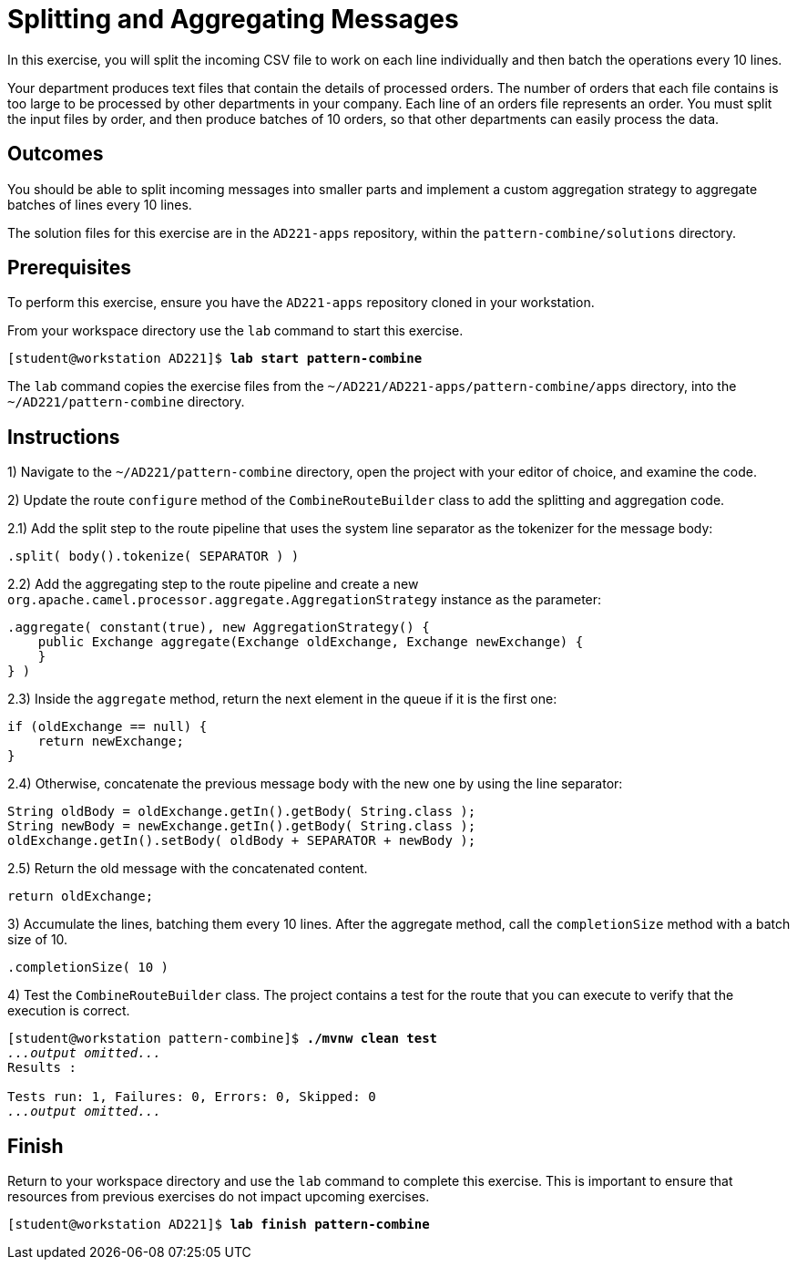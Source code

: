 ifndef::backend-docbook5,backend-docbook45[:imagesdir: ../../..]
[id='patterncombine-practice']
= Splitting and Aggregating Messages

In this exercise, you will split the incoming CSV file to work on each line individually and then batch the operations every 10 lines.

Your department produces text files that contain the details of processed orders.
The number of orders that each file contains is too large to be processed by other departments in your company.
Each line of an orders file represents an order.
You must split the input files by order, and then produce batches of 10 orders, so that other departments can easily process the data.

== Outcomes

You should be able to split incoming messages into smaller parts and implement a custom aggregation strategy to aggregate batches of lines every 10 lines.

The solution files for this exercise are in the `+AD221-apps+` repository, within the `+pattern-combine/solutions+` directory.

== Prerequisites

To perform this exercise, ensure you have the `+AD221-apps+` repository cloned in your workstation.

From your workspace directory use the `+lab+` command to start this exercise.

[subs=+quotes]
----
[student@workstation AD221]$ *lab start pattern-combine*
----

The `+lab+` command copies the exercise files from the `+~/AD221/AD221-apps/pattern-combine/apps+` directory, into the `+~/AD221/pattern-combine+` directory.

[role='Checklist']
== Instructions

1) Navigate to the `+~/AD221/pattern-combine+` directory, open the project with your editor of choice, and examine the code.

2) Update the route `+configure+` method of the `+CombineRouteBuilder+` class to add the splitting and aggregation code.

2.1) Add the split step to the route pipeline that uses the system line separator as the tokenizer for the message body:

[subs=+quotes]
----
.split( body().tokenize( SEPARATOR ) )
----

2.2) Add the aggregating step to the route pipeline and create a new `+org.apache.camel.processor.aggregate.AggregationStrategy+` instance as the parameter:

[subs=+quotes]
----
.aggregate( constant(true), new AggregationStrategy() {
    public Exchange aggregate(Exchange oldExchange, Exchange newExchange) {
    }
} )
----

2.3) Inside the `+aggregate+` method, return the next element in the queue if it is the first one:

[subs=+quotes]
----
if (oldExchange == null) {
    return newExchange;
}
----

2.4) Otherwise, concatenate the previous message body with the new one by using the line separator:

[subs=+quotes]
----
String oldBody = oldExchange.getIn().getBody( String.class );
String newBody = newExchange.getIn().getBody( String.class );
oldExchange.getIn().setBody( oldBody + SEPARATOR + newBody );
----

2.5) Return the old message with the concatenated content.

[subs=+quotes]
----
return oldExchange;
----

3) Accumulate the lines, batching them every 10 lines.
After the aggregate method, call the `+completionSize+` method with a batch size of 10.

[subs=+quotes]
----
.completionSize( 10 )
----

4) Test the `+CombineRouteBuilder+` class.
The project contains a test for the route that you can execute to verify that the execution is correct.

[subs=+quotes]
----
[student@workstation pattern-combine]$ *./mvnw clean test*
_...output omitted..._
Results :

Tests run: 1, Failures: 0, Errors: 0, Skipped: 0
_...output omitted..._
----

== Finish

Return to your workspace directory and use the `+lab+` command to complete this exercise.
This is important to ensure that resources from previous exercises do not impact upcoming exercises.

[subs=+quotes]
----
[student@workstation AD221]$ *lab finish pattern-combine*
----
